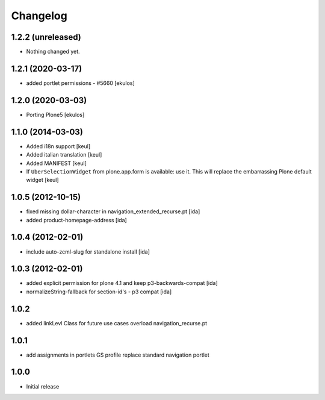 Changelog
=========

1.2.2 (unreleased)
------------------

- Nothing changed yet.


1.2.1 (2020-03-17)
------------------

- added portlet permissions - #5660
  [ekulos]


1.2.0 (2020-03-03)
------------------
* Porting Plone5 [ekulos]

1.1.0 (2014-03-03)
------------------

* Added i18n support [keul]
* Added italian translation [keul]
* Added MANIFEST [keul]
* If ``UberSelectionWidget`` from plone.app.form is available: use it.
  This will replace the embarrassing Plone default widget [keul]

1.0.5 (2012-10-15)
-------------------

* fixed missing dollar-character in navigation_extended_recurse.pt [ida]

* added product-homepage-address [ida]

1.0.4 (2012-02-01)
-------------------

* include auto-zcml-slug for standalone install [ida]


1.0.3 (2012-02-01)
-------------------

* added explicit permission for plone 4.1 and keep p3-backwards-compat [ida]

* normalizeString-fallback for section-id's - p3 compat [ida]


1.0.2
-----

* added linkLevl Class for future use cases
  overload navigation_recurse.pt

1.0.1
-----

* add assignments in portlets GS profile 
  replace standard navigation portlet


1.0.0 
-----

* Initial release

